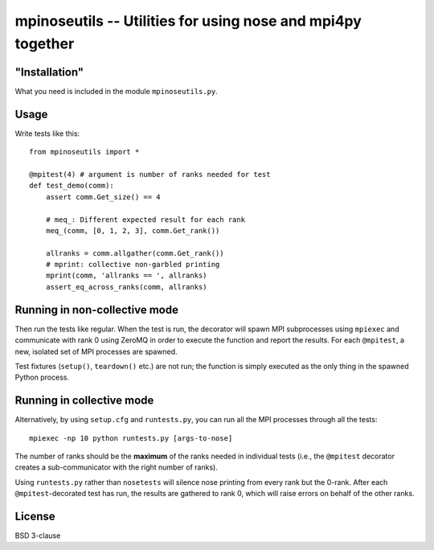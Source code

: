 mpinoseutils -- Utilities for using nose and mpi4py together
============================================================

"Installation"
--------------

What you need is included in the module ``mpinoseutils.py``.

Usage
-----

Write tests like this::

    from mpinoseutils import *
    
    @mpitest(4) # argument is number of ranks needed for test
    def test_demo(comm):
        assert comm.Get_size() == 4
        
        # meq_: Different expected result for each rank
        meq_(comm, [0, 1, 2, 3], comm.Get_rank()) 

        allranks = comm.allgather(comm.Get_rank())
        # mprint: collective non-garbled printing
        mprint(comm, 'allranks == ', allranks)
        assert_eq_across_ranks(comm, allranks)

Running in non-collective mode
------------------------------

Then run the tests like regular. When the test is run, the decorator
will spawn MPI subprocesses using ``mpiexec`` and communicate with
rank 0 using ZeroMQ in order to execute the function and
report the results. For each ``@mpitest``, a new, isolated set of
MPI processes are spawned.

Test fixtures (``setup()``, ``teardown()`` etc.) are not run; the
function is simply executed as the only thing in the spawned Python
process.


Running in collective mode
--------------------------

Alternatively, by using ``setup.cfg`` and ``runtests.py``,
you can run all the MPI processes through all the tests::

    mpiexec -np 10 python runtests.py [args-to-nose]

The number of ranks should be the **maximum** of the ranks needed in
individual tests (i.e., the ``@mpitest`` decorator creates a
sub-communicator with the right number of ranks).

Using ``runtests.py`` rather than ``nosetests`` will silence nose
printing from every rank but the 0-rank. After each
``@mpitest``-decorated test has run, the results are gathered
to rank 0, which will raise errors on behalf of the other ranks.

License
-------

BSD 3-clause

